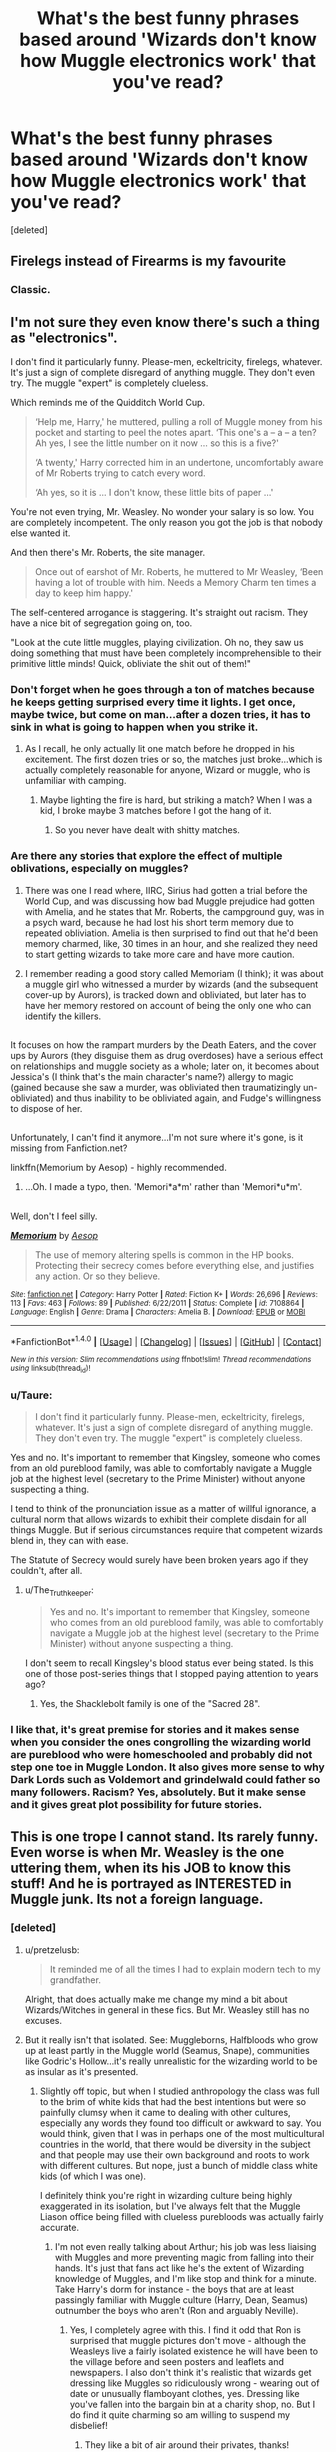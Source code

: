 #+TITLE: What's the best funny phrases based around 'Wizards don't know how Muggle electronics work' that you've read?

* What's the best funny phrases based around 'Wizards don't know how Muggle electronics work' that you've read?
:PROPERTIES:
:Score: 8
:DateUnix: 1478850117.0
:DateShort: 2016-Nov-11
:FlairText: Discussion
:END:
[deleted]


** Firelegs instead of Firearms is my favourite
:PROPERTIES:
:Author: Healergirl2
:Score: 24
:DateUnix: 1478852311.0
:DateShort: 2016-Nov-11
:END:

*** Classic.
:PROPERTIES:
:Author: Conneron
:Score: 1
:DateUnix: 1478889951.0
:DateShort: 2016-Nov-11
:END:


** I'm not sure they even know there's such a thing as "electronics".

I don't find it particularly funny. Please-men, eckeltricity, firelegs, whatever. It's just a sign of complete disregard of anything muggle. They don't even try. The muggle "expert" is completely clueless.

Which reminds me of the Quidditch World Cup.

#+begin_quote
  ‘Help me, Harry,' he muttered, pulling a roll of Muggle money from his pocket and starting to peel the notes apart. ‘This one's a -- a -- a ten? Ah yes, I see the little number on it now ... so this is a five?'

  ‘A twenty,' Harry corrected him in an undertone, uncomfortably aware of Mr Roberts trying to catch every word.

  ‘Ah yes, so it is ... I don't know, these little bits of paper ...'
#+end_quote

You're not even trying, Mr. Weasley. No wonder your salary is so low. You are completely incompetent. The only reason you got the job is that nobody else wanted it.

And then there's Mr. Roberts, the site manager.

#+begin_quote
  Once out of earshot of Mr. Roberts, he muttered to Mr Weasley, ‘Been having a lot of trouble with him. Needs a Memory Charm ten times a day to keep him happy.'
#+end_quote

The self-centered arrogance is staggering. It's straight out racism. They have a nice bit of segregation going on, too.

"Look at the cute little muggles, playing civilization. Oh no, they saw us doing something that must have been completely incomprehensible to their primitive little minds! Quick, obliviate the shit out of them!"
:PROPERTIES:
:Author: ScrotumPower
:Score: 22
:DateUnix: 1478870047.0
:DateShort: 2016-Nov-11
:END:

*** Don't forget when he goes through a ton of matches because he keeps getting surprised every time it lights. I get once, maybe twice, but come on man...after a dozen tries, it has to sink in what is going to happen when you strike it.
:PROPERTIES:
:Author: GooseAttack42
:Score: 14
:DateUnix: 1478879703.0
:DateShort: 2016-Nov-11
:END:

**** As I recall, he only actually lit one match before he dropped in his excitement. The first dozen tries or so, the matches just broke...which is actually completely reasonable for anyone, Wizard or muggle, who is unfamiliar with camping.
:PROPERTIES:
:Author: CryptidGrimnoir
:Score: 11
:DateUnix: 1478896632.0
:DateShort: 2016-Nov-12
:END:

***** Maybe lighting the fire is hard, but striking a match? When I was a kid, I broke maybe 3 matches before I got the hang of it.
:PROPERTIES:
:Author: GooseAttack42
:Score: 4
:DateUnix: 1478899985.0
:DateShort: 2016-Nov-12
:END:

****** So you never have dealt with shitty matches.
:PROPERTIES:
:Author: Krististrasza
:Score: 2
:DateUnix: 1479212593.0
:DateShort: 2016-Nov-15
:END:


*** Are there any stories that explore the effect of multiple oblivations, especially on muggles?
:PROPERTIES:
:Author: papercuts187
:Score: 5
:DateUnix: 1478878499.0
:DateShort: 2016-Nov-11
:END:

**** There was one I read where, IIRC, Sirius had gotten a trial before the World Cup, and was discussing how bad Muggle prejudice had gotten with Amelia, and he states that Mr. Roberts, the campground guy, was in a psych ward, because he had lost his short term memory due to repeated obliviation. Amelia is then surprised to find out that he'd been memory charmed, like, 30 times in an hour, and she realized they need to start getting wizards to take more care and have more caution.
:PROPERTIES:
:Author: GooseAttack42
:Score: 9
:DateUnix: 1478879868.0
:DateShort: 2016-Nov-11
:END:


**** I remember reading a good story called Memoriam (I think); it was about a muggle girl who witnessed a murder by wizards (and the subsequent cover-up by Aurors), is tracked down and obliviated, but later has to have her memory restored on account of being the only one who can identify the killers.

** 
   :PROPERTIES:
   :CUSTOM_ID: section
   :END:
It focuses on how the rampart murders by the Death Eaters, and the cover ups by Aurors (they disguise them as drug overdoses) have a serious effect on relationships and muggle society as a whole; later on, it becomes about Jessica's (I think that's the main character's name?) allergy to magic (gained because she saw a murder, was obliviated then traumatizingly un-obliviated) and thus inability to be obliviated again, and Fudge's willingness to dispose of her.

** 
   :PROPERTIES:
   :CUSTOM_ID: section-1
   :END:
Unfortunately, I can't find it anymore...I'm not sure where it's gone, is it missing from Fanfiction.net?
:PROPERTIES:
:Author: Avaday_Daydream
:Score: 6
:DateUnix: 1478888388.0
:DateShort: 2016-Nov-11
:END:

***** linkffn(Memorium by Aesop) - highly recommended.
:PROPERTIES:
:Author: wordhammer
:Score: 4
:DateUnix: 1478888765.0
:DateShort: 2016-Nov-11
:END:

****** ...Oh. I made a typo, then. 'Memori*a*m' rather than 'Memori*u*m'.

** 
   :PROPERTIES:
   :CUSTOM_ID: section
   :END:
Well, don't I feel silly.
:PROPERTIES:
:Author: Avaday_Daydream
:Score: 2
:DateUnix: 1478889027.0
:DateShort: 2016-Nov-11
:END:


****** [[http://www.fanfiction.net/s/7108864/1/][*/Memorium/*]] by [[https://www.fanfiction.net/u/310021/Aesop][/Aesop/]]

#+begin_quote
  The use of memory altering spells is common in the HP books. Protecting their secrecy comes before everything else, and justifies any action. Or so they believe.
#+end_quote

^{/Site/: [[http://www.fanfiction.net/][fanfiction.net]] *|* /Category/: Harry Potter *|* /Rated/: Fiction K+ *|* /Words/: 26,696 *|* /Reviews/: 113 *|* /Favs/: 463 *|* /Follows/: 89 *|* /Published/: 6/22/2011 *|* /Status/: Complete *|* /id/: 7108864 *|* /Language/: English *|* /Genre/: Drama *|* /Characters/: Amelia B. *|* /Download/: [[http://www.ff2ebook.com/old/ffn-bot/index.php?id=7108864&source=ff&filetype=epub][EPUB]] or [[http://www.ff2ebook.com/old/ffn-bot/index.php?id=7108864&source=ff&filetype=mobi][MOBI]]}

--------------

*FanfictionBot*^{1.4.0} *|* [[[https://github.com/tusing/reddit-ffn-bot/wiki/Usage][Usage]]] | [[[https://github.com/tusing/reddit-ffn-bot/wiki/Changelog][Changelog]]] | [[[https://github.com/tusing/reddit-ffn-bot/issues/][Issues]]] | [[[https://github.com/tusing/reddit-ffn-bot/][GitHub]]] | [[[https://www.reddit.com/message/compose?to=tusing][Contact]]]

^{/New in this version: Slim recommendations using/ ffnbot!slim! /Thread recommendations using/ linksub(thread_id)!}
:PROPERTIES:
:Author: FanfictionBot
:Score: 1
:DateUnix: 1478888792.0
:DateShort: 2016-Nov-11
:END:


*** u/Taure:
#+begin_quote
  I don't find it particularly funny. Please-men, eckeltricity, firelegs, whatever. It's just a sign of complete disregard of anything muggle. They don't even try. The muggle "expert" is completely clueless.
#+end_quote

Yes and no. It's important to remember that Kingsley, someone who comes from an old pureblood family, was able to comfortably navigate a Muggle job at the highest level (secretary to the Prime Minister) without anyone suspecting a thing.

I tend to think of the pronunciation issue as a matter of willful ignorance, a cultural norm that allows wizards to exhibit their complete disdain for all things Muggle. But if serious circumstances require that competent wizards blend in, they can with ease.

The Statute of Secrecy would surely have been broken years ago if they couldn't, after all.
:PROPERTIES:
:Author: Taure
:Score: 5
:DateUnix: 1478884958.0
:DateShort: 2016-Nov-11
:END:

**** u/The_Truthkeeper:
#+begin_quote
  Yes and no. It's important to remember that Kingsley, someone who comes from an old pureblood family, was able to comfortably navigate a Muggle job at the highest level (secretary to the Prime Minister) without anyone suspecting a thing.
#+end_quote

I don't seem to recall Kingsley's blood status ever being stated. Is this one of those post-series things that I stopped paying attention to years ago?
:PROPERTIES:
:Author: The_Truthkeeper
:Score: 2
:DateUnix: 1478932594.0
:DateShort: 2016-Nov-12
:END:

***** Yes, the Shacklebolt family is one of the "Sacred 28".
:PROPERTIES:
:Author: Taure
:Score: 2
:DateUnix: 1478945462.0
:DateShort: 2016-Nov-12
:END:


*** I like that, it's great premise for stories and it makes sense when you consider the ones congrolling the wizarding world are pureblood who were homeschooled and probably did not step one toe in Muggle London. It also gives more sense to why Dark Lords such as Voldemort and grindelwald could father so many followers. Racism? Yes, absolutely. But it make sense and it gives great plot possibility for future stories.
:PROPERTIES:
:Author: Murderous_squirrel
:Score: 3
:DateUnix: 1478871404.0
:DateShort: 2016-Nov-11
:END:


** This is one trope I cannot stand. Its rarely funny. Even worse is when Mr. Weasley is the one uttering them, when its his JOB to know this stuff! And he is portrayed as INTERESTED in Muggle junk. Its not a foreign language.
:PROPERTIES:
:Author: pretzelusb
:Score: 13
:DateUnix: 1478857828.0
:DateShort: 2016-Nov-11
:END:

*** [deleted]
:PROPERTIES:
:Score: 12
:DateUnix: 1478859025.0
:DateShort: 2016-Nov-11
:END:

**** u/pretzelusb:
#+begin_quote
  It reminded me of all the times I had to explain modern tech to my grandfather.
#+end_quote

Alright, that does actually make me change my mind a bit about Wizards/Witches in general in these fics. But Mr. Weasley still has no excuses.
:PROPERTIES:
:Author: pretzelusb
:Score: 13
:DateUnix: 1478859169.0
:DateShort: 2016-Nov-11
:END:


**** But it really isn't that isolated. See: Muggleborns, Halfbloods who grow up at least partly in the Muggle world (Seamus, Snape), communities like Godric's Hollow...it's really unrealistic for the wizarding world to be as insular as it's presented.
:PROPERTIES:
:Author: chaosattractor
:Score: 5
:DateUnix: 1478862167.0
:DateShort: 2016-Nov-11
:END:

***** Slightly off topic, but when I studied anthropology the class was full to the brim of white kids that had the best intentions but were so painfully clumsy when it came to dealing with other cultures, especially any words they found too difficult or awkward to say. You would think, given that I was in perhaps one of the most multicultural countries in the world, that there would be diversity in the subject and that people may use their own background and roots to work with different cultures. But nope, just a bunch of middle class white kids (of which I was one).

I definitely think you're right in wizarding culture being highly exaggerated in its isolation, but I've always felt that the Muggle Liason office being filled with clueless purebloods was actually fairly accurate.
:PROPERTIES:
:Author: FloreatCastellum
:Score: 17
:DateUnix: 1478864705.0
:DateShort: 2016-Nov-11
:END:

****** I'm not even really talking about Arthur; his job was less liaising with Muggles and more preventing magic from falling into their hands. It's just that fans act like he's the extent of Wizarding knowledge of Muggles, and I'm like stop and think for a minute. Take Harry's dorm for instance - the boys that are at least passingly familiar with Muggle culture (Harry, Dean, Seamus) outnumber the boys who aren't (Ron and arguably Neville).
:PROPERTIES:
:Author: chaosattractor
:Score: 5
:DateUnix: 1478865685.0
:DateShort: 2016-Nov-11
:END:

******* Yes, I completely agree with this. I find it odd that Ron is surprised that muggle pictures don't move - although the Weasleys live a fairly isolated existence he will have been to the village before and seen posters and leaflets and newspapers. I also don't think it's realistic that wizards get dressing like Muggles so ridiculously wrong - wearing out of date or unusually flamboyant clothes, yes. Dressing like you've fallen into the bargain bin at a charity shop, no. But I do find it quite charming so am willing to suspend my disbelief!
:PROPERTIES:
:Author: FloreatCastellum
:Score: 4
:DateUnix: 1478867693.0
:DateShort: 2016-Nov-11
:END:

******** They like a bit of air around their privates, thanks!
:PROPERTIES:
:Author: namesareforsheeple
:Score: 4
:DateUnix: 1478870512.0
:DateShort: 2016-Nov-11
:END:

********* One of the best scenes.
:PROPERTIES:
:Author: FloreatCastellum
:Score: 3
:DateUnix: 1478872482.0
:DateShort: 2016-Nov-11
:END:


***** [deleted]
:PROPERTIES:
:Score: 9
:DateUnix: 1478864622.0
:DateShort: 2016-Nov-11
:END:

****** u/chaosattractor:
#+begin_quote
  They grew up in the muggle world as children for /10 years/.
#+end_quote

I forgot, holidays don't exist anymore and they obviously cut off all ties with their families once they graduate.

#+begin_quote
  I don't know about you, but 10 year olds aren't exactly the brightest bulbs around where I live.
#+end_quote

I'm not asking them to expound on the mysteries of the universe. What I'm saying is that they're going to be solidly aware of their culture. You don't need to be "knowledgeable in science" to know that it's electricity, not ekeltricity, or that phones exist/how to use them, or any number of little things. It makes for a funny (well, debatably) gag but it makes absolutely no sense that for instance Harry is the first person Arthur's met that can tell him what a rubber duck is for. Like, just ask your nearest Muggleborn.

Beyond that, there's bound to be a significant cultural crossover that's just not acknowledged.
:PROPERTIES:
:Author: chaosattractor
:Score: 1
:DateUnix: 1478865317.0
:DateShort: 2016-Nov-11
:END:


**** u/LocalMadman:
#+begin_quote
  That's interesting. I've always thought that it was a great plot device to show how isolated the wizarding world was from the muggle one.
#+end_quote

It really just makes Arthur Weasley look like a complete and total moron IMO. That shit is literally his job. He should be THE guy to not make those mistakes.
:PROPERTIES:
:Author: LocalMadman
:Score: 5
:DateUnix: 1478875850.0
:DateShort: 2016-Nov-11
:END:

***** [deleted]
:PROPERTIES:
:Score: 8
:DateUnix: 1478876530.0
:DateShort: 2016-Nov-11
:END:

****** It kind of is his job. His title is "Head of Misuse of Muggle Artifacts Department". Even if he's dealing with enchanted things, he should still have a good knowledge base of how and what the Muggle things are.
:PROPERTIES:
:Author: GooseAttack42
:Score: 5
:DateUnix: 1478879460.0
:DateShort: 2016-Nov-11
:END:

******* Even if he does have that title(which is apparently a misnomer because he really handles 'Misuse of Artifacts by Muggles' and not 'Misuse of Muggle Artifacts'), electricity and magic don't work together, hence he would never really need to have any understanding electricity. If he really wanted to, he'd have to take a sabbatical from his job, leave his home AND quit magic to live in the muggle world before he could do anything with it.
:PROPERTIES:
:Author: Conneron
:Score: 2
:DateUnix: 1478883671.0
:DateShort: 2016-Nov-11
:END:

******** It wizards misusing Muggle things, enchanting them and stuff like that. The muggles are just victims of it. That's why it's Misuse of Muggle artifacts. Wizards taking Muggle things and enchanting them to harass muggles. Since he works so closely with the muggle world, you'd at least think he could pronounce things correctly.
:PROPERTIES:
:Author: GooseAttack42
:Score: 3
:DateUnix: 1478886805.0
:DateShort: 2016-Nov-11
:END:


******** Actually, we do not know whether or not they work together. We only know that they don't at certain places, for some reason, and there are enough possible reasons that we can but guess.

That said, I always imagined that his job was dealing with obviously enchanted objects that could be found and/or used by muggles, which I guess you might have meant by “Misuse of Artifacts by Muggles” though I'm not sure about that. And yeah, he would not need to know what electricity or anything is to do it since it should be obvious when an item is /obviously/ enchanted; I mean, an electric shaver that never runs out of power probably would be a “meh, whatever” regardless of whose hands it was in, whereas a hair ribbon that ties itself when it touches someone's hair would obviously count as misuse if left for muggles to find it.
:PROPERTIES:
:Author: Kazeto
:Score: 3
:DateUnix: 1478887511.0
:DateShort: 2016-Nov-11
:END:


** Describing planes as "Primitive Broomsticks" made me laugh.
:PROPERTIES:
:Author: Skeletickles
:Score: 2
:DateUnix: 1478887257.0
:DateShort: 2016-Nov-11
:END:
